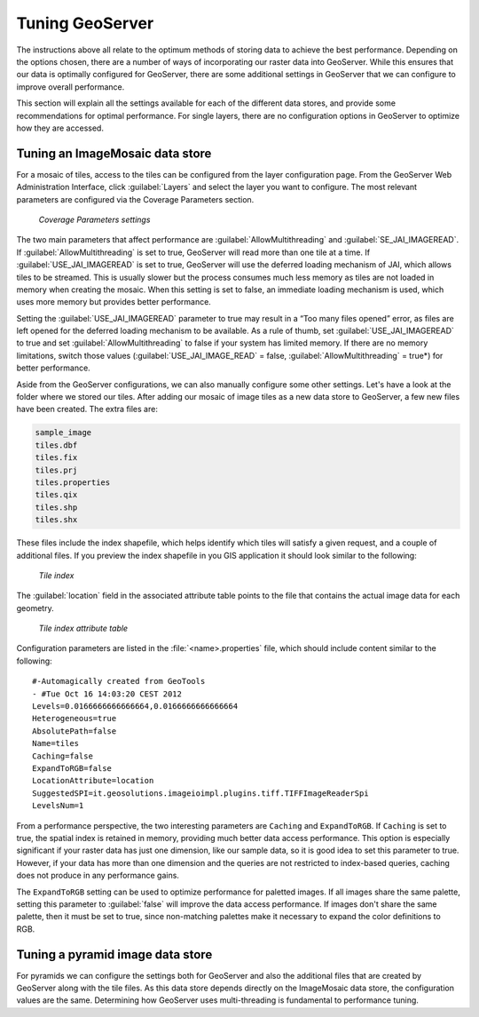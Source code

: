 .. _raster.geoservertuning:

Tuning GeoServer 
================

The instructions above all relate to the optimum methods of storing data to achieve the best performance. Depending on the options chosen, there are a number of ways of incorporating our raster data into GeoServer. While this ensures that our data is optimally configured for GeoServer, there are some additional settings in GeoServer that we can configure to improve overall performance.

This section will explain all the settings available for each of the different data stores, and provide some recommendations for optimal performance. For single layers, there are no configuration options in GeoServer to optimize how they are accessed. 

Tuning an ImageMosaic data store 
--------------------------------

For a mosaic of tiles, access to the tiles can be configured from the layer configuration page. From the GeoServer Web Administration Interface, click :guilabel:`Layers` and select the layer you want to configure. The most relevant parameters are configured via the Coverage Parameters section.

.. figure:: img/mosaicsettings.png

   *Coverage Parameters settings* 

The two main parameters that affect performance are :guilabel:`AllowMultithreading` and :guilabel:`SE_JAI_IMAGEREAD`. If :guilabel:`AllowMultithreading` is set to true, GeoServer will read more than one tile at a time. If :guilabel:`USE_JAI_IMAGEREAD` is set to true, GeoServer will use the deferred loading mechanism of JAI, which allows tiles to be streamed. This is usually slower but the process consumes much less memory as tiles are not loaded in memory when creating the mosaic. When this setting is set to false, an immediate loading mechanism is used, which uses more memory but provides better performance.

Setting the :guilabel:`USE_JAI_IMAGEREAD` parameter to true may result in a “Too many files opened” error, as files are left opened for the deferred loading mechanism to be available. As a rule of thumb, set :guilabel:`USE_JAI_IMAGEREAD` to true and set :guilabel:`AllowMultithreading` to false if your system has limited memory. If there are no memory limitations, switch those values (:guilabel:`USE_JAI_IMAGE_READ` = false, :guilabel:`AllowMultithreading` = true*) for better performance.

Aside from the GeoServer configurations, we can also manually configure some other settings. Let's have a look at the folder where we stored our tiles. After adding our mosaic of image tiles as a new data store to GeoServer, a few new files have been created. The extra files are:

.. code-block:: console

   sample_image
   tiles.dbf 
   tiles.fix 
   tiles.prj 
   tiles.properties 
   tiles.qix 
   tiles.shp 
   tiles.shx

These files include the index shapefile, which helps identify which tiles will satisfy a given request, and a couple of additional files. If you preview the index shapefile in you GIS application it should look similar to the following:

.. figure:: img/qgisindex.png

   *Tile index* 

The :guilabel:`location` field in the associated attribute table points to the file that contains the actual image data for each geometry.

.. figure:: img/qgisindex2.png

   *Tile index attribute table*

Configuration parameters are listed in the :file:`<name>.properties` file, which should include content similar to the following::

  #-Automagically created from GeoTools
  - #Tue Oct 16 14:03:20 CEST 2012 
  Levels=0.0166666666666664,0.0166666666666664 
  Heterogeneous=true 
  AbsolutePath=false 
  Name=tiles 
  Caching=false 
  ExpandToRGB=false 
  LocationAttribute=location 
  SuggestedSPI=it.geosolutions.imageioimpl.plugins.tiff.TIFFImageReaderSpi 
  LevelsNum=1

From a performance perspective, the two interesting parameters are ``Caching`` and ``ExpandToRGB``. If ``Caching`` is set to true, the spatial index is retained in memory,  providing much better data access performance. This option is especially significant if your raster data has just one dimension, like our sample data, so it is good idea to set this parameter to true. However, if your data has more than one dimension and the queries are not restricted to index-based queries, caching does not produce in any performance gains.

The ``ExpandToRGB`` setting can be used to optimize performance for paletted images. If all images share the same palette, setting this parameter to :guilabel:`false` will improve the data access performance. If images don't share the same palette, then it must be set to true, since non-matching palettes make it necessary to expand the color definitions to RGB.

Tuning a pyramid image data store 
---------------------------------

For pyramids we can configure the settings both for GeoServer and also the additional files that are created by GeoServer along with the tile files. As this data store depends directly on the ImageMosaic data store, the configuration values are the same. Determining how GeoServer uses multi-threading is fundamental to performance tuning.


